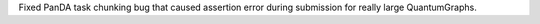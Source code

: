 Fixed PanDA task chunking bug that caused assertion error during submission for really large QuantumGraphs.
